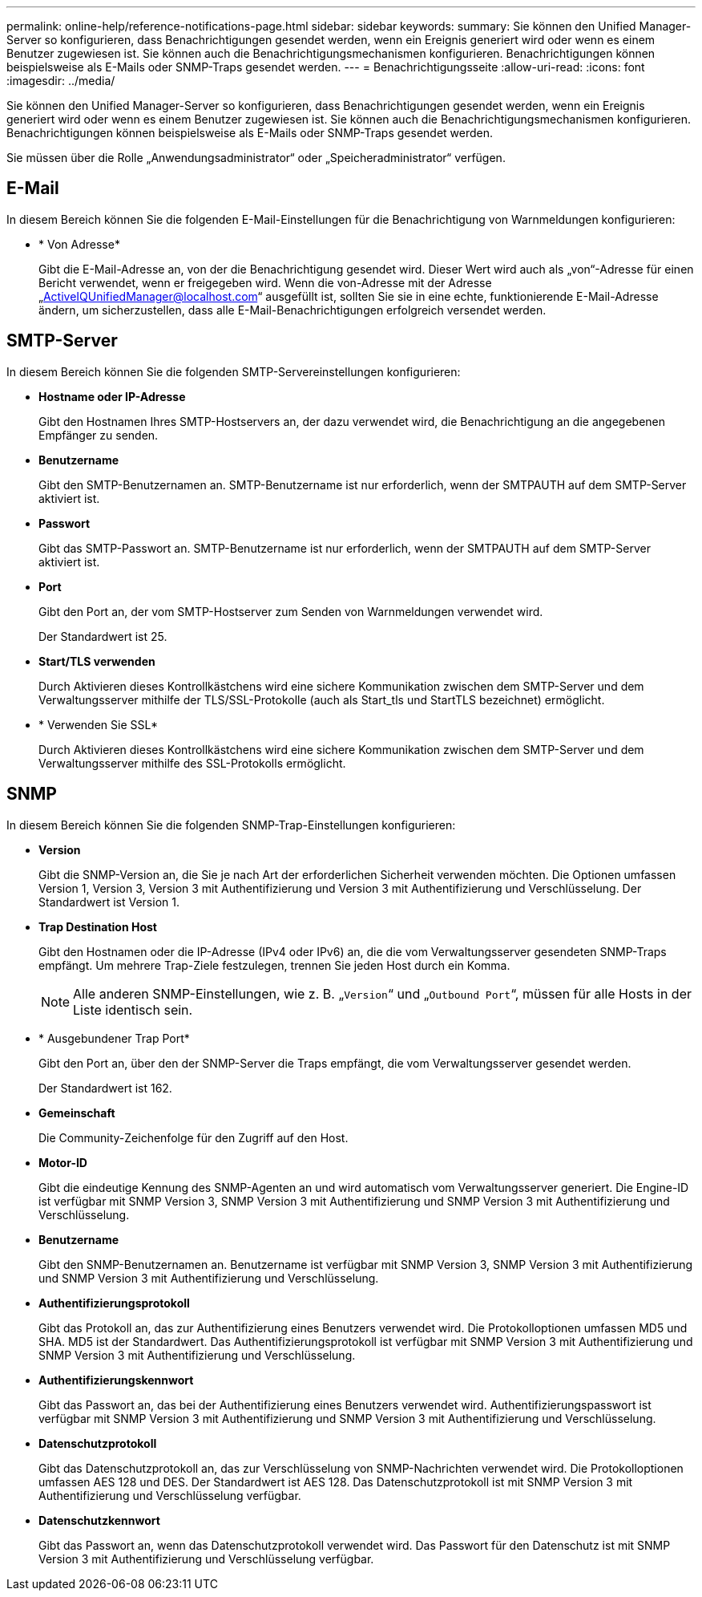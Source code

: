 ---
permalink: online-help/reference-notifications-page.html 
sidebar: sidebar 
keywords:  
summary: Sie können den Unified Manager-Server so konfigurieren, dass Benachrichtigungen gesendet werden, wenn ein Ereignis generiert wird oder wenn es einem Benutzer zugewiesen ist. Sie können auch die Benachrichtigungsmechanismen konfigurieren. Benachrichtigungen können beispielsweise als E-Mails oder SNMP-Traps gesendet werden. 
---
= Benachrichtigungsseite
:allow-uri-read: 
:icons: font
:imagesdir: ../media/


[role="lead"]
Sie können den Unified Manager-Server so konfigurieren, dass Benachrichtigungen gesendet werden, wenn ein Ereignis generiert wird oder wenn es einem Benutzer zugewiesen ist. Sie können auch die Benachrichtigungsmechanismen konfigurieren. Benachrichtigungen können beispielsweise als E-Mails oder SNMP-Traps gesendet werden.

Sie müssen über die Rolle „Anwendungsadministrator“ oder „Speicheradministrator“ verfügen.



== E-Mail

In diesem Bereich können Sie die folgenden E-Mail-Einstellungen für die Benachrichtigung von Warnmeldungen konfigurieren:

* * Von Adresse*
+
Gibt die E-Mail-Adresse an, von der die Benachrichtigung gesendet wird. Dieser Wert wird auch als „von“-Adresse für einen Bericht verwendet, wenn er freigegeben wird. Wenn die von-Adresse mit der Adresse „ActiveIQUnifiedManager@localhost.com“ ausgefüllt ist, sollten Sie sie in eine echte, funktionierende E-Mail-Adresse ändern, um sicherzustellen, dass alle E-Mail-Benachrichtigungen erfolgreich versendet werden.





== SMTP-Server

In diesem Bereich können Sie die folgenden SMTP-Servereinstellungen konfigurieren:

* *Hostname oder IP-Adresse*
+
Gibt den Hostnamen Ihres SMTP-Hostservers an, der dazu verwendet wird, die Benachrichtigung an die angegebenen Empfänger zu senden.

* *Benutzername*
+
Gibt den SMTP-Benutzernamen an. SMTP-Benutzername ist nur erforderlich, wenn der SMTPAUTH auf dem SMTP-Server aktiviert ist.

* *Passwort*
+
Gibt das SMTP-Passwort an. SMTP-Benutzername ist nur erforderlich, wenn der SMTPAUTH auf dem SMTP-Server aktiviert ist.

* *Port*
+
Gibt den Port an, der vom SMTP-Hostserver zum Senden von Warnmeldungen verwendet wird.

+
Der Standardwert ist 25.

* *Start/TLS verwenden*
+
Durch Aktivieren dieses Kontrollkästchens wird eine sichere Kommunikation zwischen dem SMTP-Server und dem Verwaltungsserver mithilfe der TLS/SSL-Protokolle (auch als Start_tls und StartTLS bezeichnet) ermöglicht.

* * Verwenden Sie SSL*
+
Durch Aktivieren dieses Kontrollkästchens wird eine sichere Kommunikation zwischen dem SMTP-Server und dem Verwaltungsserver mithilfe des SSL-Protokolls ermöglicht.





== SNMP

In diesem Bereich können Sie die folgenden SNMP-Trap-Einstellungen konfigurieren:

* *Version*
+
Gibt die SNMP-Version an, die Sie je nach Art der erforderlichen Sicherheit verwenden möchten. Die Optionen umfassen Version 1, Version 3, Version 3 mit Authentifizierung und Version 3 mit Authentifizierung und Verschlüsselung. Der Standardwert ist Version 1.

* *Trap Destination Host*
+
Gibt den Hostnamen oder die IP-Adresse (IPv4 oder IPv6) an, die die vom Verwaltungsserver gesendeten SNMP-Traps empfängt. Um mehrere Trap-Ziele festzulegen, trennen Sie jeden Host durch ein Komma.

+
[NOTE]
====
Alle anderen SNMP-Einstellungen, wie z. B. „`Version`“ und „`Outbound Port`“, müssen für alle Hosts in der Liste identisch sein.

====
* * Ausgebundener Trap Port*
+
Gibt den Port an, über den der SNMP-Server die Traps empfängt, die vom Verwaltungsserver gesendet werden.

+
Der Standardwert ist 162.

* *Gemeinschaft*
+
Die Community-Zeichenfolge für den Zugriff auf den Host.

* *Motor-ID*
+
Gibt die eindeutige Kennung des SNMP-Agenten an und wird automatisch vom Verwaltungsserver generiert. Die Engine-ID ist verfügbar mit SNMP Version 3, SNMP Version 3 mit Authentifizierung und SNMP Version 3 mit Authentifizierung und Verschlüsselung.

* *Benutzername*
+
Gibt den SNMP-Benutzernamen an. Benutzername ist verfügbar mit SNMP Version 3, SNMP Version 3 mit Authentifizierung und SNMP Version 3 mit Authentifizierung und Verschlüsselung.

* *Authentifizierungsprotokoll*
+
Gibt das Protokoll an, das zur Authentifizierung eines Benutzers verwendet wird. Die Protokolloptionen umfassen MD5 und SHA. MD5 ist der Standardwert. Das Authentifizierungsprotokoll ist verfügbar mit SNMP Version 3 mit Authentifizierung und SNMP Version 3 mit Authentifizierung und Verschlüsselung.

* *Authentifizierungskennwort*
+
Gibt das Passwort an, das bei der Authentifizierung eines Benutzers verwendet wird. Authentifizierungspasswort ist verfügbar mit SNMP Version 3 mit Authentifizierung und SNMP Version 3 mit Authentifizierung und Verschlüsselung.

* *Datenschutzprotokoll*
+
Gibt das Datenschutzprotokoll an, das zur Verschlüsselung von SNMP-Nachrichten verwendet wird. Die Protokolloptionen umfassen AES 128 und DES. Der Standardwert ist AES 128. Das Datenschutzprotokoll ist mit SNMP Version 3 mit Authentifizierung und Verschlüsselung verfügbar.

* *Datenschutzkennwort*
+
Gibt das Passwort an, wenn das Datenschutzprotokoll verwendet wird. Das Passwort für den Datenschutz ist mit SNMP Version 3 mit Authentifizierung und Verschlüsselung verfügbar.


